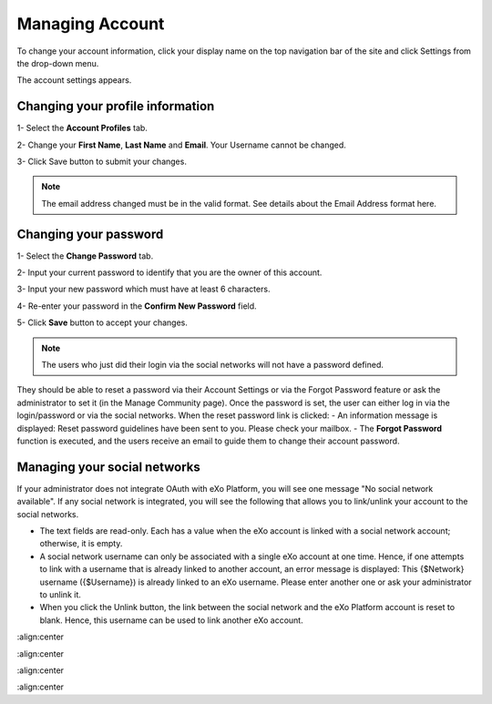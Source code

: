 .. _Managing-Account:

Managing Account
~~~~~~~~~~~~~~~~~~
To change your account information, click your display name on the top navigation bar of the site and click Settings from the drop-down menu. 

|image0|

The account settings appears. 

|image1|

.. _Profile-info:

Changing your profile information
------------------------------------
1- Select the **Account Profiles** tab. 

2- Change your **First Name**, **Last Name** and **Email**. Your Username cannot be changed. 

3- Click Save button to submit your changes. 

.. note:: The email address changed must be in the valid format. See details about the Email Address format here.

.. _Change-password:

Changing your password
-----------------------
1- Select the **Change Password** tab. 

|image2|

2- Input your current password to identify that you are the owner of this account.

3- Input your new password which must have at least 6 characters.

4- Re-enter your password in the **Confirm New Password** field. 

5- Click **Save** button to accept your changes. 

.. note:: The users who just did their login via the social networks will not have a password defined. 
They should be able to reset a password via their Account Settings or via the Forgot Password feature or ask the administrator to set it (in the Manage Community page). 
Once the password is set, the user can either log in via the login/password or via the social networks.
When the reset password link is clicked:
- An information message is displayed: Reset password guidelines have been sent to you. Please check your mailbox.
- The **Forgot Password** function is executed, and the users receive an email to guide them to change their account password.

Managing your social networks
------------------------------

If your administrator does not integrate OAuth with eXo Platform, you will see one message "No social network available". 
If any social network is integrated, you will see the following that allows you to link/unlink your account to the social networks.

|image3|

- The text fields are read-only. Each has a value when the eXo account is linked with a social network account; otherwise, it is empty.
- A social network username can only be associated with a single eXo account at one time. 
  Hence, if one attempts to link with a username that is already linked to another account, an error message is displayed: This {$Network} username ({$Username}) is already linked to an eXo username. 
  Please enter another one or ask your administrator to unlink it.
- When you click the Unlink button, the link between the social network and the eXo Platform account is reset to blank. Hence, this username can be used to link another eXo account.


.. |image0| image:: images/platform/account_settings.png
:align:center

.. |image1| image:: images/platform/account_settings_form.png
:align:center

.. |image2| image:: images/platform/change_password_form.png
:align:center

.. |image3| image:: images/platform/social_networks_form.png
:align:center

